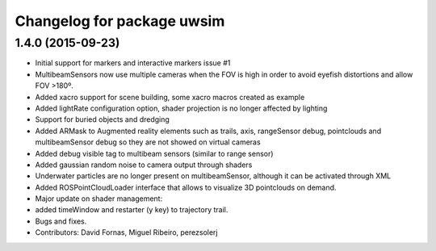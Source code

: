 ^^^^^^^^^^^^^^^^^^^^^^^^^^^
Changelog for package uwsim
^^^^^^^^^^^^^^^^^^^^^^^^^^^

1.4.0 (2015-09-23)
------------------
* Initial support for markers and interactive markers issue #1
* MultibeamSensors now use multiple cameras when the FOV is high in order to avoid eyefish distortions and allow FOV >180º.
* Added xacro support for scene building, some xacro macros created as example
* Added lightRate configuration option, shader projection is no longer affected by lighting
* Support for buried objects and dredging
* Added ARMask to Augmented reality elements such as trails, axis, rangeSensor debug, pointclouds and multibeamSensor debug so they are not showed on virtual cameras
* Added debug visible tag to multibeam sensors (similar to range sensor)
* Added gaussian random noise to camera output through shaders
* Underwater particles are no longer present on multibeamSensor, although it can be activated through XML
* Added ROSPointCloudLoader interface that allows to visualize 3D pointclouds on demand.
* Major update on shader management:
* added timeWindow and restarter (y key) to trajectory trail.
* Bugs and fixes.
* Contributors: David Fornas, Miguel Ribeiro, perezsolerj
